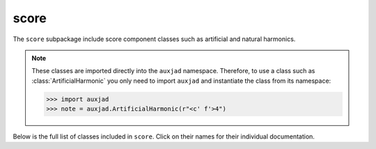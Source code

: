 score
=====

The ``score`` subpackage include score component classes such as artificial and
natural harmonics.

..  note::

    These classes are imported directly into the ``auxjad`` namespace.
    Therefore, to use a class such as :class:`ArtificialHarmonic` you only need
    to import ``auxjad`` and instantiate the class from its namespace:

    >>> import auxjad
    >>> note = auxjad.ArtificialHarmonic(r"<c' f'>4")

Below is the full list of classes included in ``score``. Click on their names
for their individual documentation.

.. autosummary::
    :toctree: ../_api_members

    auxjad.ArtificialHarmonic
    auxjad.HarmonicNote
